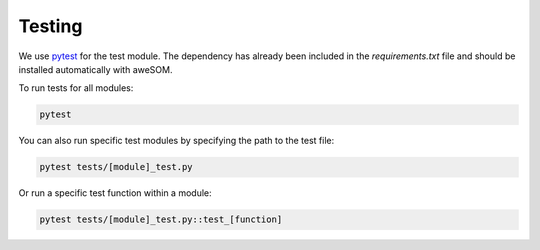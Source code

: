 Testing
=======

We use `pytest`_ for the test module. The dependency has already been included in the `requirements.txt` file and should be installed automatically with aweSOM.

To run tests for all modules:

.. code-block:: bash

    pytest

You can also run specific test modules by specifying the path to the test file:

.. code-block:: bash

    pytest tests/[module]_test.py

Or run a specific test function within a module:

.. code-block:: bash

    pytest tests/[module]_test.py::test_[function]

.. _pytest: https://docs.pytest.org/en/stable/